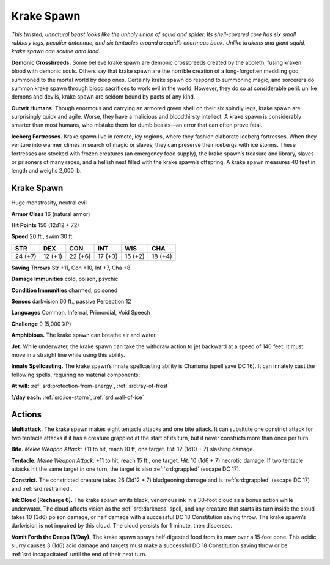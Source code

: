 
.. _tob:krake-spawn:

Krake Spawn
-----------

*This twisted, unnatural beast looks like the unholy union of
squid and spider. Its shell-covered core has six small rubbery legs,
peculiar antennae, and six tentacles around a squid’s enormous
beak. Unlike krakens and giant squid, krake spawn can scuttle
onto land.*

**Demonic Crossbreeds.** Some believe krake spawn are
demonic crossbreeds created by the aboleth, fusing kraken
blood with demonic souls. Others say that krake spawn are the
horrible creation of a long-forgotten meddling god, summoned
to the mortal world by deep ones. Certainly krake spawn do
respond to summoning magic, and sorcerers do summon
krake spawn through blood sacrifices to work evil in the world.
However, they do so at considerable peril: unlike demons and
devils, krake spawn are seldom bound by pacts of any kind.

**Outwit Humans.** Though enormous and carrying an armored
green shell on their six spindly legs, krake spawn are surprisingly
quick and agile. Worse, they have a malicious and bloodthirsty
intellect. A krake spawn is considerably smarter than most
humans, who mistake them for dumb beasts—an error that can
often prove fatal.

**Iceberg Fortresses.** Krake spawn live in remote, icy regions,
where they fashion elaborate iceberg fortresses. When they
venture into warmer climes in search of magic or slaves, they
can preserve their icebergs with ice storms. These fortresses are
stocked with frozen creatures (an emergency food supply), the
krake spawn’s treasure and library, slaves or prisoners of many
races, and a hellish nest filled with the krake spawn’s offspring.
A krake spawn measures 40 feet in length and weighs 2,000 lb.

Krake Spawn
~~~~~~~~~~~

Huge monstrosity, neutral evil

**Armor Class** 16 (natural armor)

**Hit Points** 150 (12d12 + 72)

**Speed** 20 ft., swim 30 ft.

+-----------+-----------+-----------+-----------+-----------+-----------+
| STR       | DEX       | CON       | INT       | WIS       | CHA       |
+===========+===========+===========+===========+===========+===========+
| 24 (+7)   | 12 (+1)   | 22 (+6)   | 17 (+3)   | 15 (+2)   | 18 (+4)   |
+-----------+-----------+-----------+-----------+-----------+-----------+

**Saving Throws** Str +11, Con +10, Int +7, Cha +8

**Damage Immunities** cold, poison, psychic

**Condition Immunities** charmed, poisoned

**Senses** darkvision 60 ft., passive Perception 12

**Languages** Common, Infernal, Primordial, Void Speech

**Challenge** 9 (5,000 XP)

**Amphibious.** The krake spawn can breathe air and water.

**Jet.** While underwater, the krake spawn can take the withdraw
action to jet backward at a speed of 140 feet. It must move in a
straight line while using this ability.

**Innate Spellcasting.** The krake spawn’s innate spellcasting
ability is Charisma (spell save DC 16). It can innately cast the
following spells, requiring no material components:

**At will:** :ref:`srd:protection-from-energy`, :ref:`srd:ray-of-frost`

**1/day each:** :ref:`srd:ice-storm`, :ref:`srd:wall-of-ice`

Actions
~~~~~~~

**Multiattack.** The krake spawn makes eight tentacle attacks and
one bite attack. It can subsitute one constrict attack for two
tentacle attacks if it has a creature grappled at the start of its
turn, but it never constricts more than once per turn.

**Bite.** *Melee Weapon Attack:* +11 to hit, reach 10 ft, one target.
*Hit:* 12 (1d10 + 7) slashing damage.

**Tentacle.** *Melee Weapon Attack:* +11 to hit, reach 15 ft., one
target. *Hit:* 10 (1d6 + 7) necrotic damage. If two tentacle
attacks hit the same target in one turn, the target is also
:ref:`srd:grappled` (escape DC 17).

**Constrict.** The constricted creature takes 26 (3d12 + 7)
bludgeoning damage and is :ref:`srd:grappled` (escape DC 17) and
:ref:`srd:restrained`.

**Ink Cloud (Recharge 6).** The krake spawn emits black,
venomous ink in a 30-foot cloud as a bonus action while
underwater. The cloud affects vision as the :ref:`srd:darkness`
spell, and any creature that starts its turn inside
the cloud takes 10 (3d6) poison damage, or half
damage with a successful DC 18 Constitution
saving throw. The krake spawn’s darkvision
is not impaired by this cloud. The cloud
persists for 1 minute, then disperses.

**Vomit Forth the Deeps (1/Day).**
The krake spawn sprays
half‑digested food from
its maw over a 15‑foot
cone. This acidic slurry
causes 3 (1d6) acid
damage and targets must
make a successful DC 18
Constitution saving throw
or be :ref:`srd:incapacitated`
until the end of
their next turn.

